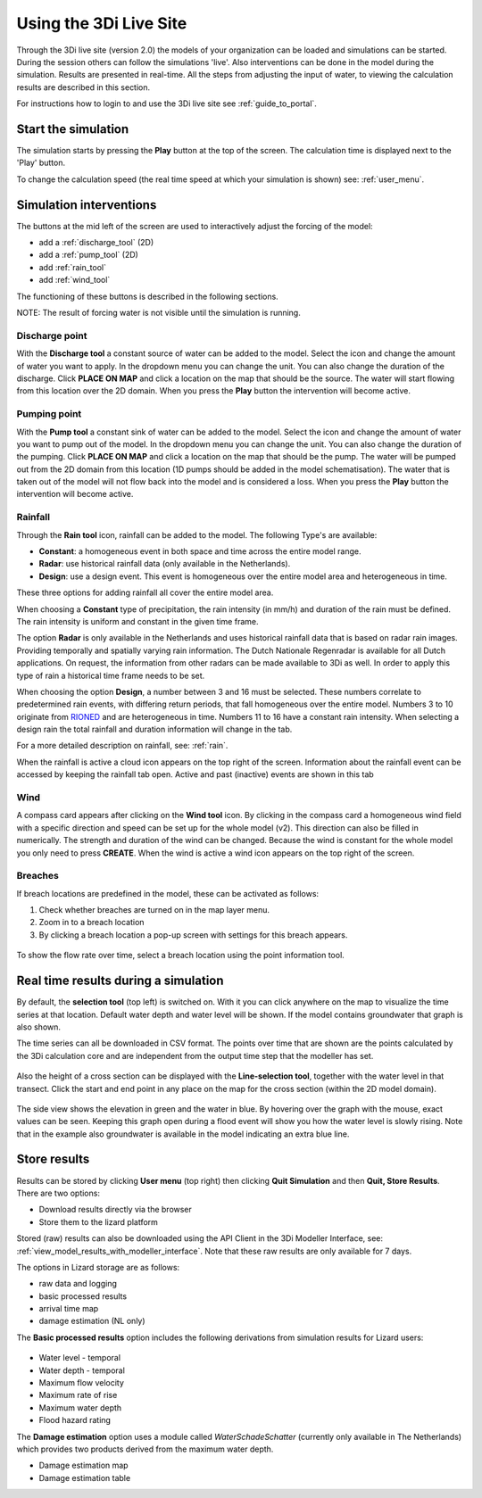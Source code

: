 .. _simulate_w_live_site:

Using the 3Di Live Site
=========================

Through the 3Di live site (version 2.0) the models of your organization can be loaded and simulations can be started. During the session others can follow the simulations 'live'. Also interventions can be done in the model during the simulation. Results are presented in real-time. All the steps from adjusting the input of water, to viewing the calculation results are described in this section.

For instructions how to login to and use the 3Di live site see :ref:`guide_to_portal`.

Start the simulation
--------------------

The simulation starts by pressing the **Play** button at the top of the screen. The calculation time is displayed next to the 'Play' button. 

To change the calculation speed (the real time speed at which your simulation is shown) see: :ref:`user_menu`.

.. _simulation_interventions:

Simulation interventions
-------------------------

The buttons at the mid left of the screen are used to interactively adjust the forcing of the model:

- add a :ref:`discharge_tool` (2D)
- add a :ref:`pump_tool` (2D)
- add :ref:`rain_tool`
- add :ref:`wind_tool`

The functioning of these buttons is described in the following sections.

NOTE: The result of forcing water is not visible until the simulation is running.

.. _discharge_tool:

Discharge point
^^^^^^^^^^^^^^^^^^

With the **Discharge tool** a constant source of water can be added to the model. Select the icon and change the amount of water you want to apply. In the dropdown menu you can change the unit. You can also change the duration of the discharge. Click **PLACE ON MAP** and click a location on the map that should be the source. The water will start flowing from this location over the 2D domain.
When you press the **Play** button the intervention will become active.

.. figure:: image/d3.6_discharge.png
	:alt: Discharge tool

.. _pump_tool:

Pumping point
^^^^^^^^^^^^^^^

With the **Pump tool** a constant sink of water can be added to the model. Select the icon and change the amount of water you want to pump out of the model. In the dropdown menu you can change the unit. You can also change the duration of the pumping. Click **PLACE ON MAP** and click a location on the map that should be the pump. The water will be pumped out from the 2D domain from this location (1D pumps should be added in the model schematisation). The water that is taken out of the model will not flow back into the model and is considered a loss.
When you press the **Play** button the intervention will become active.


.. _rain_tool:

Rainfall
^^^^^^^^^^^

Through the **Rain tool** icon, rainfall can be added to the model. The following Type's are available:

* **Constant**: a homogeneous event in both space and time across the entire model range.
* **Radar**: use historical rainfall data (only available in the Netherlands).
* **Design**: use a design event. This event is homogeneous over the entire model area and heterogeneous in time.

These three options for adding rainfall all cover the entire model area.

When choosing a **Constant** type of precipitation, the rain intensity (in mm/h) and duration of the rain must be defined. The rain intensity is uniform and constant in the given time frame.

The option **Radar** is only available in the Netherlands and uses historical rainfall data that is based on radar rain images. Providing temporally and spatially varying rain information. The Dutch Nationale Regenradar is available for all Dutch applications. On request, the information from other radars can be made available to 3Di as well. In order to apply this type of rain a historical time frame needs to be set. 

When choosing the option **Design**, a number between 3 and 16 must be selected. These numbers correlate to predetermined rain events, with differing return periods, that fall homogeneous over the entire model. Numbers 3 to 10 originate from `RIONED <https://www.riool.net/bui01-bui10>`_ and are heterogeneous in time. Numbers 11 to 16 have a constant rain intensity. When selecting a design rain the total rainfall and duration information will change in the tab.

For a more detailed description on rainfall, see: :ref:`rain`.

When the rainfall is active a cloud icon appears on the top right of the screen. Information about the rainfall event can be accessed by keeping the rainfall tab open. Active and past (inactive) events are shown in this tab 

.. figure:: image/d3.2_rainfall.png
	:alt: Rainfall event


.. _wind_tool:

Wind
^^^^^^

A compass card appears after clicking on the **Wind tool** icon. By clicking in the compass card a homogeneous wind field with a specific direction and speed can be set up for the whole model (v2). This direction can also be filled in numerically. The strength and duration of the wind can be changed. Because the wind is constant for the whole model you only need to press **CREATE**. When the wind is active a wind icon appears on the top right of the screen.

.. figure:: image/d3.6_wind.png
	:alt: Wind speed, direction and duration

Breaches 
^^^^^^^^^

If breach locations are predefined in the model, these can be activated as follows:

#. Check whether breaches are turned on in the map layer menu. 
#. Zoom in to a breach location
#. By clicking a breach location a pop-up screen with settings for this breach appears.


.. figure:: image/d3.8_breach_location.png
	:alt: Breach location

To show the flow rate over time, select a breach location using the point information tool. 

Real time results during a simulation
-------------------------------------

By default, the **selection tool** (top left) is switched on. With it you can click anywhere on the map to visualize the time series at that location. Default water depth and water level will be shown. If the model contains groundwater that graph is also shown. 

The time series can all be downloaded in CSV format. The points over time that are shown are the points calculated by the 3Di calculation core and are independent from the output time step that the modeller has set.

.. figure:: image/d3.1_point_location.png
	:alt: Point selection

Also the height of a cross section can be displayed with the **Line-selection tool**, together with the water level in that transect. Click the start and end point in any place on the map for the cross section (within the 2D model domain).

.. figure:: image/d3.1_side_view.png
	:alt: Cross section selection
	
The side view shows the elevation in green and the water in blue. By hovering over the graph with the mouse, exact values can be seen. Keeping this graph open during a flood event will show you how the water level is slowly rising. Note that in the example also groundwater is available in the model indicating an extra blue line. 


Store results
--------------

Results can be stored by clicking **User menu** (top right) then clicking **Quit Simulation** and then **Quit, Store Results**. There are two options:

- Download results directly via the browser
- Store them to the lizard platform

Stored (raw) results can also be downloaded using the API Client in the 3Di Modeller Interface, see: :ref:`view_model_results_with_modeller_interface`. Note that these raw results are only available for 7 days.

The options in Lizard storage are as follows:

- raw data and logging
- basic processed results
- arrival time map
- damage estimation (NL only)

The **Basic processed results** option includes the following derivations from simulation results for Lizard users:

.. figure:: image/d3.9_store_results.png
	:alt: Storing results

- Water level - temporal
- Water depth - temporal
- Maximum flow velocity
- Maximum rate of rise
- Maximum water depth
- Flood hazard rating

The **Damage estimation** option uses a module called *WaterSchadeSchatter* (currently only available in The Netherlands)
which provides two products derived from the maximum water depth.

- Damage estimation map
- Damage estimation table